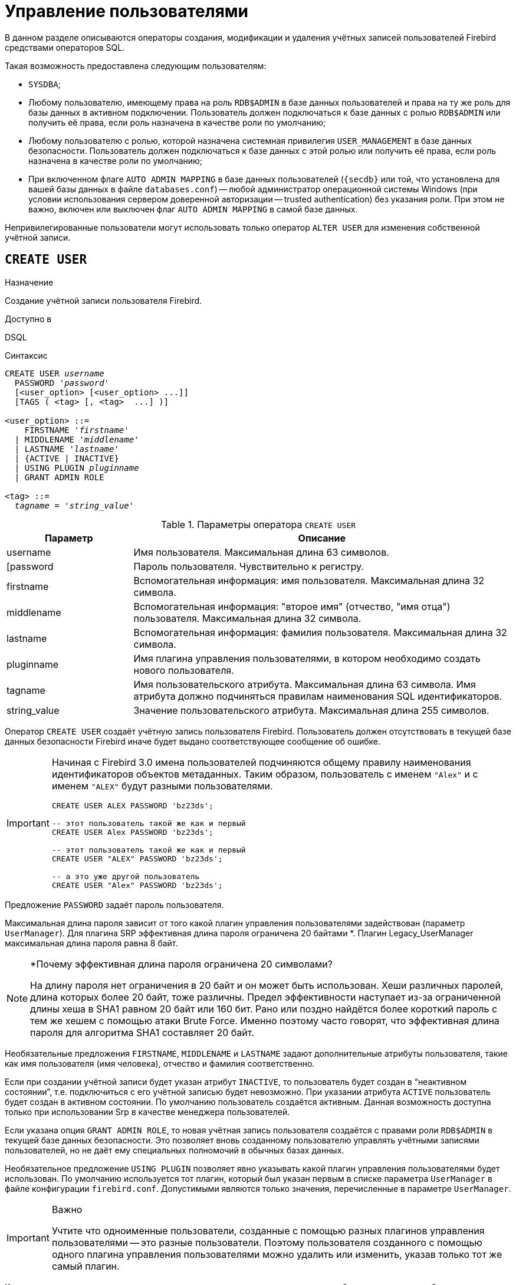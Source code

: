 [[fblangref-security-user]]
= Управление пользователями

В данном разделе описываются операторы создания, модификации и удаления учётных записей пользователей Firebird средствами операторов SQL.

Такая возможность предоставлена следующим пользователям:

* `SYSDBA`;
* Любому пользователю, имеющему права на роль `RDB$ADMIN` в базе данных пользователей и права на ту же роль для базы данных в активном подключении. Пользователь должен подключаться к базе данных с ролью `RDB$ADMIN` или получить её права, если роль назначена в качестве роли по умолчанию;
* Любому пользователю с ролью, которой назначена системная привилегия `USER_MANAGEMENT` в базе данных безопасности. Пользователь должен подключаться к базе данных с этой ролью или получить её права, если роль назначена в качестве роли по умолчанию;
* При включенном флаге `AUTO ADMIN MAPPING` в базе данных пользователей (`{secdb}` или той, что установлена для вашей базы данных в файле `databases.conf`) -- любой администратор операционной системы Windows (при условии использования сервером доверенной авторизации -- trusted authentication) без указания роли. При этом не важно, включен или выключен флаг `AUTO ADMIN MAPPING` в самой базе данных.

Непривилегированные пользователи могут использовать только оператор `ALTER USER` для изменения собственной учётной записи.

[[fblangref-security-user-create]]
== `CREATE USER`

.Назначение
Создание учётной записи пользователя Firebird.
(((CREATE USER)))

.Доступно в
DSQL

.Синтаксис
[listing,subs=+quotes]
----
CREATE USER _username_
  PASSWORD '_password_'
  [<user_option> [<user_option> ...]]
  [TAGS ( <tag> [, <tag>  ...] )]

<user_option> ::=
    FIRSTNAME '_firstname_'
  | MIDDLENAME '_middlename_'
  | LASTNAME '_lastname_'
  | {ACTIVE | INACTIVE}
  | USING PLUGIN _pluginname_
  | GRANT ADMIN ROLE

<tag> ::=
  _tagname_ = '_string_value_'
----

[[fblangref-security-tbl-createuser]]
.Параметры оператора `CREATE USER`
[cols="<1,<3", options="header",stripes="none"]
|===
^| Параметр
^| Описание

|username
|Имя пользователя.
Максимальная длина 63 символов.

|[password
|Пароль пользователя.
Чувствительно к регистру.

|firstname
|Вспомогательная информация: имя пользователя.
Максимальная длина 32 символа.

|middlename
|Вспомогательная информация: "второе имя" (отчество, "имя отца") пользователя.
Максимальная длина 32 символа.

|lastname
|Вспомогательная информация: фамилия пользователя.
Максимальная длина 32 символа.

|pluginname
|Имя плагина управления пользователями, в котором необходимо создать нового пользователя.

|tagname
|Имя пользовательского атрибута.
Максимальная длина 63 символа.
Имя атрибута должно подчиняться правилам наименования SQL идентификаторов.

|string_value
|Значение пользовательского атрибута.
Максимальная длина 255 символов.
|===

Оператор `CREATE USER` создаёт учётную запись пользователя Firebird. Пользователь должен отсутствовать в текущей базе данных безопасности Firebird иначе будет выдано соответствующее сообщение об ошибке.

[IMPORTANT]
====
Начиная с Firebird 3.0 имена пользователей подчиняются общему правилу наименования идентификаторов объектов метаданных. Таким образом, пользователь с именем `"Alex"` и с именем `"ALEX"` будут разными пользователями.

[source,sql]
----
CREATE USER ALEX PASSWORD 'bz23ds';

-- этот пользователь такой же как и первый
CREATE USER Alex PASSWORD 'bz23ds';

-- этот пользователь такой же как и первый
CREATE USER "ALEX" PASSWORD 'bz23ds';

-- а это уже другой пользователь
CREATE USER "Alex" PASSWORD 'bz23ds';
----
====

(((CREATE USER, PASSWORD)))
Предложение `PASSWORD` задаёт пароль пользователя.

Максимальная длина пароля зависит от того какой плагин управления пользователями задействован (параметр `UserManager`). Для плагина SRP эффективная длина пароля ограничена 20 байтами *. Плагин Legacy_UserManager максимальная длина пароля равна 8 байт.

.*Почему эффективная длина пароля ограничена 20 символами?
[NOTE]
====
На длину пароля нет ограничения в 20 байт и он может быть использован. Хеши различных паролей, длина которых более 20 байт, тоже различны. Предел эффективности наступает из-за ограниченной длины хеша в SHA1 равном 20 байт или 160 бит. Рано или поздно найдётся более короткий пароль с тем же хешем с помощью атаки Brute Force. Именно поэтому часто говорят, что эффективная длина пароля для алгоритма SHA1 составляет 20 байт.
====

Необязательные предложения `FIRSTNAME`, `MIDDLENAME` и `LASTNAME` задают дополнительные атрибуты пользователя, такие как имя пользователя (имя человека), отчество и фамилия соответственно.

(((CREATE USER, ACTIVE))) (((CREATE USER, INACTIVE)))
Если при создании учётной записи будет указан атрибут `INACTIVE`, то пользователь будет создан в "`неактивном состоянии`", т.е. подключиться с его учётной записью будет невозможно. При указании атрибута `ACTIVE` пользователь будет создан в активном состоянии. По умолчанию пользователь создаётся активным. Данная возможность доступна только при использовании Srp в качестве менеджера пользователей.

(((CREATE USER, GRANT ADMIN ROLE)))
Если указана опция `GRANT ADMIN ROLE`, то новая учётная запись пользователя создаётся с правами роли `RDB$ADMIN` в текущей базе данных безопасности. Это позволяет вновь созданному пользователю управлять учётными записями пользователей, но не даёт ему специальных полномочий в обычных базах данных.

(((CREATE USER, USING PLUGIN)))
Необязательное предложение `USING PLUGIN` позволяет явно указывать какой плагин управления пользователями будет использован. По умолчанию используется тот плагин, который был указан первым в списке параметра `UserManager` в файле конфигурации `firebird.conf`. Допустимыми являются только значения, перечисленные в параметре `UserManager`.

.Важно
[IMPORTANT]
====
Учтите что одноименные пользователи, созданные с помощью разных плагинов управления пользователями -- это разные пользователи. Поэтому пользователя созданного с помощью одного плагина управления пользователями можно удалить или изменить, указав только тот же самый плагин.
====

(((CREATE USER, TAGS)))
Кроме того вы можете задать неограниченное количество пользовательских атрибутов с помощью необязательного предложения `TAGS`. Данная возможность доступна только при использовании Srp в качестве менеджера пользователей.

[[fblangref-security-user-createpriv]]
=== Кто может создать пользователя

* `SYSDBA` и другие пользователи являющиеся администраторами в базе данных безопасности (с ролью `RDB$ADMIN`);
* Пользователи вошедшие с ролью или получившие её привилегии (роль назначена по умолчанию), которой назначена системная привилегия `USER_MANAGEMENT`.


[[fblangref-security-user-create-exmpl]]
=== Примеры `CREATE USER`

.Создание пользователя
[example]
====
[source,sql]
----
CREATE USER bigshot PASSWORD 'buckshot';
----
====

.Создание пользователя с помощью плагина управления пользователями `Legacy_UserManager`
[example]
====
[source,sql]
----
CREATE USER godzilla PASSWORD 'robot'
USING PLUGIN Legacy_UserManager;
----
====

.Создание пользователя с пользовательскими атрибутами.
[example]
====
[source,sql]
----
CREATE USER john PASSWORD 'fYe_3Ksw'
FIRSTNAME 'John'
LASTNAME 'Doe'
TAGS (BIRTHYEAR = '1970', CITY = 'New York');
----
====

.Создание пользователя в неактивном состоянии.
[example]
====
[source,sql]
----
CREATE USER john PASSWORD 'fYe_3Ksw'
FIRSTNAME 'John'
LASTNAME 'Doe'
INACTIVE;
----
====

.Создание пользователя с возможностью управления пользователями
[example]
====
[source,sql]
----
CREATE USER superuser PASSWORD 'kMn8Kjh'
GRANT ADMIN ROLE;
----
====

.См. также:
<<fblangref-security-user-alter>>, <<fblangref-security-user-createoralter>>, <<fblangref-security-user-drop>>.

[[fblangref-security-user-alter]]
== `ALTER USER`

.Назначение:
Изменение учётной записи пользователя Firebird.
(((ALTER USER)))

.Доступно в:
DSQL.

.Синтаксис:
[listing,subs=+quotes]
----
ALTER {USER _username_ | CURRENT USER}
  [SET] [<user_option> [<user_option> ...]]
  [USING PLUGIN _pluginname_]
  [{GRANT | REVOKE} ADMIN ROLE]
  [TAGS ( <tag> [, <tag>  ...] )]

<user_option> ::=
    PASSWORD '_password_'
  | FIRSTNAME '_firstname_'
  | MIDDLENAME '_middlename_'
  | LASTNAME '_lastname_'
  | {ACTIVE | INACTIVE}

<tag> ::=
    _tagname_ = '_string_value_'
  | DROP _tagname_
----

Описание параметров оператора смотри в <<fblangref-security-user-create>>.

Оператор `ALTER USER` изменяет данные учётной записи пользователя. В операторе `ALTER USER` должно присутствовать хотя бы одно из необязательных предложений.

(((ALTER USER, PASSWORD)))
Необязательное предложение `PASSWORD` задаёт новый пароль пользователя.

Необязательные предложения `FIRSTNAME`, `MIDDLENAME` и `LASTNAME` позволяют изменить дополнительные атрибуты пользователя, такие как имя пользователя (имя человека), отчество и фамилия соответственно.

(((ALTER USER, ACTIVE))) (((ALTER USER, INACTIVE)))
Атрибут `INACTIVE` позволяет сделать учётную запись неактивной. Это удобно когда необходимо временно отключить учётную запись без её удаления. Атрибут `ACTIVE` позволяет вернуть неактивную учётную запись в активное состояние. Данная возможность доступна только при использовании `Srp` в качестве менеджера пользователей.

(((ALTER USER, TAGS)))
Необязательное предложение `TAGS` позволяет задать, изменить или удалить пользовательские атрибуты. Если в списке атрибутов, атрибута с заданным именем не было, то он будет добавлен, иначе его значение будет изменено. Атрибуты не указанные в списке не будут изменены. Для удаления пользовательского атрибута перед его именем в списке атрибутов необходимо указать ключевое слово `DROP`. Данная возможность доступна только при использовании `Srp` в качестве менеджера пользователей.

(((ALTER USER, GRANT ADMIN ROLE)))
Предложение `GRANT ADMIN ROLE` предоставляет указанному пользователю привилегии роли `RDB$ADMIN` в текущей базе данных безопасности. Это позволяет указанному пользователю управлять учётными записями пользователей, но не даёт ему специальных полномочий в обычных базах данных.

(((ALTER USER, REVOKE ADMIN ROLE)))
Предложение `REVOKE ADMIN ROLE` отбирает у указанного пользователя привилегии роли `RDB$ADMIN` в текущей базе данных безопасности. Это запрещает указанному пользователю управлять учётными записями пользователей.

(((ALTER USER, USING PLUGIN)))
Необязательное предложение `USING PLUGIN` позволяет явно указывать какой плагин управления пользователями будет использован. По умолчанию используется тот плагин, который был указан первым в списке параметра `UserManager` в файле конфигурации `firebird.conf`. Допустимыми являются только значения, перечисленные в параметре `UserManager`.

.Важно:
[IMPORTANT]
====
Учтите что одноименные пользователи, созданные с помощью разных плагинов управления пользователями -- это разные пользователи. Поэтому пользователя созданного с помощью одного плагина управления пользователями можно удалить или изменить, указав только тот же самый плагин.
====

Если требуется изменить свою учётную запись, то вместо указания имени текущего пользователя можно использовать ключевое слово `CURRENT USER`.

[[fblangref-security-user-alter-who]]
=== Кто может модифицировать учётную пользователя?

Модифицировать чужую учётную запись могут:

* `SYSDBA` и другие пользователи являющиеся администраторами в базе данных безопасности (с ролью `RDB$ADMIN`);
* Пользователи вошедшие с ролью или получившие её привилегии (роль назначена по умолчанию), которой назначена системная привилегия `USER_MANAGEMENT`.

Свои собственные учётные записи могут изменять любые пользователи, однако это не относится к опциям `{GRANT | REVOKE} ADMIN ROLE` и атрибуту `ACTIVE`/`INACTIVE` для изменения которых необходимы административные привилегии.

[[fblangref-security-user-alter-exmpl]]
=== Примеры `ALTER USER`

.Изменение пользователя и выдача ему привилегии управления пользователями.
[example]
====
[source,sql]
----
ALTER USER bobby PASSWORD '67-UiT_G8'
GRANT ADMIN ROLE;
----
====

.Изменение пароля пользователя, созданного с помощью плагина управления пользователями `Legacy_UserManager`.
[example]
====
[source,sql]
----
ALTER USER godzilla PASSWORD 'robot12'
USING PLUGIN Legacy_UserManager;
----
====

.Изменение дополнительных атрибутов своей учётной записи.
[example]
====
[source,sql]
----
ALTER CURRENT USER
FIRSTNAME 'No_Jack'
LASTNAME 'Kennedy';
----
====

.Отключение учётной записи пользователя.
[example]
====
[source,sql]
----
ALTER USER dan INACTIVE;
----
====

.Отбор привилегии управления пользователями у пользователя.
[example]
====
[source,sql]
----
ALTER USER dumbbell
REVOKE ADMIN ROLE;
----
====

.Изменение пользовательских атрибутов своей учётной записи.
[example]
====
[source,sql]
----
ALTER CURRENT USER
TAGS (BIRTHYEAR = '1971', DROP CITY);
----

Атрибуту `BIRTHDAY` будет установлено новое значение, а атрибут `CITY` будет удалён.
====

.См. также:
<<fblangref-security-user-create>>, <<fblangref-security-user-createoralter>>, <<fblangref-security-user-drop>>.

[[fblangref-security-user-createoralter]]
== `CREATE OR ALTER USER`

.Назначение
Создание или изменение учётной записи пользователя Firebird.
(((CREATE OR ALTER USER)))

.Доступно в
DSQL

.Синтаксис
[source]
----
ALTER USER _username_
  [SET] [<user_option> [<user_option> ...]]
  [USING PLUGIN _pluginname_]
  [{GRANT | REVOKE} ADMIN ROLE]
  [TAGS ( <tag> [, <tag>  ...] )]

<user_option> ::=
    PASSWORD '_password_'
  | FIRSTNAME '_firstname_'
  | MIDDLENAME '_middlename_'
  | LASTNAME '_lastname_'
  | {ACTIVE | INACTIVE}

<tag> ::=
    _tagname_ = '_string_value_'
  | DROP _tagname_
----

Описание параметров оператора смотри в <<fblangref-security-user-create>>.

Оператор `CREATE OR ALTER USER` создаёт новую или изменяет учётную запись. Если пользователя не существует, то он будет создан с использованием предложения `CREATE USER`. Если он уже существует, то он будет изменён, при этом существующие привилегии сохраняются.

[[fblangref-security-user-createoralter-exmpl]]
=== Примеры `CREATE OR ALTER USER`

.Создание или изменение пользователя.
[example]
====
[source,sql]
----
CREATE OR ALTER USER john
PASSWORD 'fYe_3Ksw'
FIRSTNAME 'John'
LASTNAME 'Doe'
INACTIVE;
----
====

.См. также:
<<fblangref-security-user-create>>, <<fblangref-security-user-alter>>.

[[fblangref-security-user-drop]]
== `DROP USER`

.Назначение
Удаление учётной записи пользователя Firebird
(((DROP USER)))

.Доступно в
DSQL

.Синтаксис
[listing,subs=+quotes]
----
DROP USER _username_
  [USING PLUGIN _pluginname_]
----

[[fblangref-security-tbl-dropuser]]
.Параметры оператора `DROP USER`
[cols="<1,<3", options="header",stripes="none"]
|===
^| Параметр
^| Описание

|username
|Имя пользователя.

|pluginname
|Имя плагина управления пользователями, в котором был создан данный пользователь.
|===

Оператор `DROP USER` удаляет учётную запись пользователя Firebird.

(((DROP USER, USING PLUGIN)))
Необязательное предложение `USING PLUGIN` позволяет явно указывать какой плагин управления пользователями будет использован. По умолчанию используется тот плагин, который был указан первым в списке параметра `UserManager` в файле конфигурации `firebird.conf`. Допустимыми являются только значения, перечисленные в параметре `UserManager`.

[IMPORTANT]
====
Учтите что одноименные пользователи, созданные с помощью разных плагинов управления пользователями -- это разные пользователи. Поэтому пользователя созданного с помощью одного плагина управления пользователями можно удалить или изменить, указав только тот же самый плагин.
====

[[fblangref-security-user-drop-who]]
=== Кто может удалить учётную запись пользователя?

* `SYSDBA` и другие пользователи являющиеся администраторами в базе данных безопасности (с ролью `RDB$ADMIN`);
* Пользователи вошедшие с ролью или получившие её привилегии (роль назначена по умолчанию), которой назначена системная привилегия `USER_MANAGEMENT`.

[[fblangref-security-user-drop-exmpl]]
=== Примеры `DROP USER`

.Удаление пользователя.
[example]
====
[source,sql]
----
DROP USER bobby;
----
====

.Удаление пользователя, созданного с помощью плагина управления пользователями `Legacy_UserManager`.
[example]
====
[source,sql]
----
DROP USER Godzilla USING PLUGIN Legacy_UserManager;
----
====

.См. также:
<<fblangref-security-user-create>>, <<fblangref-security-user-alter>>.

[[fblangref-security-user-recreate]]
== `RECREATE USER`

.Назначение
Создание новой учётной записи пользователя Firebird или пересоздание существующей.
(((RECREATE USER)))

.Доступно в
DSQL

.Синтаксис
[listing,subs=+quotes]
----
RECREATE USER _username_
  PASSWORD '_password_'
  [<user_option> [<user_option> ...]]
  [TAGS ( <tag> [, <tag>  ...] )]

<user_option> ::=
    FIRSTNAME '_firstname_'
  | MIDDLENAME '_middlename_'
  | LASTNAME '_lastname_'
  | {ACTIVE | INACTIVE}
  | USING PLUGIN _pluginname_
  | GRANT ADMIN ROLE

<tag> ::=
  _tagname_ = '_string_value_'
----

Описание параметров оператора смотри в <<fblangref-security-user-create>>.

Оператор `RECREATE USER` создаёт нового или пересоздаёт существующего пользователя. Если пользователь с таким именем уже существует, то оператор `RECREATE TABLE` удалить его и создаст нового. Существующие привилегии при этом будут сохранены.

[[fblangref-security-user-recreate-exmpl]]
=== Примеры `RECREATE USER`

.Создание или пересоздание пользователя.
[example]
====
[source,sql]
----
RECREATE USER john PASSWORD 'fYe_3Ksw'
FIRSTNAME 'John'
LASTNAME 'Doe'
INACTIVE;
----
====

.См. также:
<<fblangref-security-user-create>>, <<fblangref-security-user-drop>>.

[[fblangref-security-user-list]]
== Получение списка пользователей

Для получения списка пользователей и их атрибутов вы можете воспользоваться виртуальными таблицами `SEC$USERS` и `SEC$USER_ATTRIBUTES`.

.Отображение списка пользователей и их атрибутов
[example]
====
[source,sql]
----
SELECT
  CAST(U.SEC$USER_NAME AS CHAR(20)) AS LOGIN,
  CAST(A.SEC$KEY AS CHAR(10)) AS TAG,
  CAST(A.SEC$VALUE AS CHAR(20)) AS "VALUE",
  U.SEC$PLUGIN AS "PLUGIN"
FROM SEC$USERS U
  LEFT JOIN SEC$USER_ATTRIBUTES A
         ON U.SEC$USER_NAME = A.SEC$USER_NAME
        AND U.SEC$PLUGIN = A.SEC$PLUGIN;
----

[listing]
----
   LOGIN                TAG        VALUE                PLUGIN
   ==================== ========== ==================== ==========================
   SYSDBA               <null>     <null>               Srp
   ALEX                 B          x                    Srp
   ALEX                 C          sample               Srp
   SYSDBA               <null>     <null>               Legacy_UserManager
----
====

.Подробное описание виртуальных таблиц безопасности смотри в:
<<fblangref-sectables-users,SEC$USERS>>, <<fblangref-sectables-user_attributes,SEC$USER_ATTRIBUTES>>.
